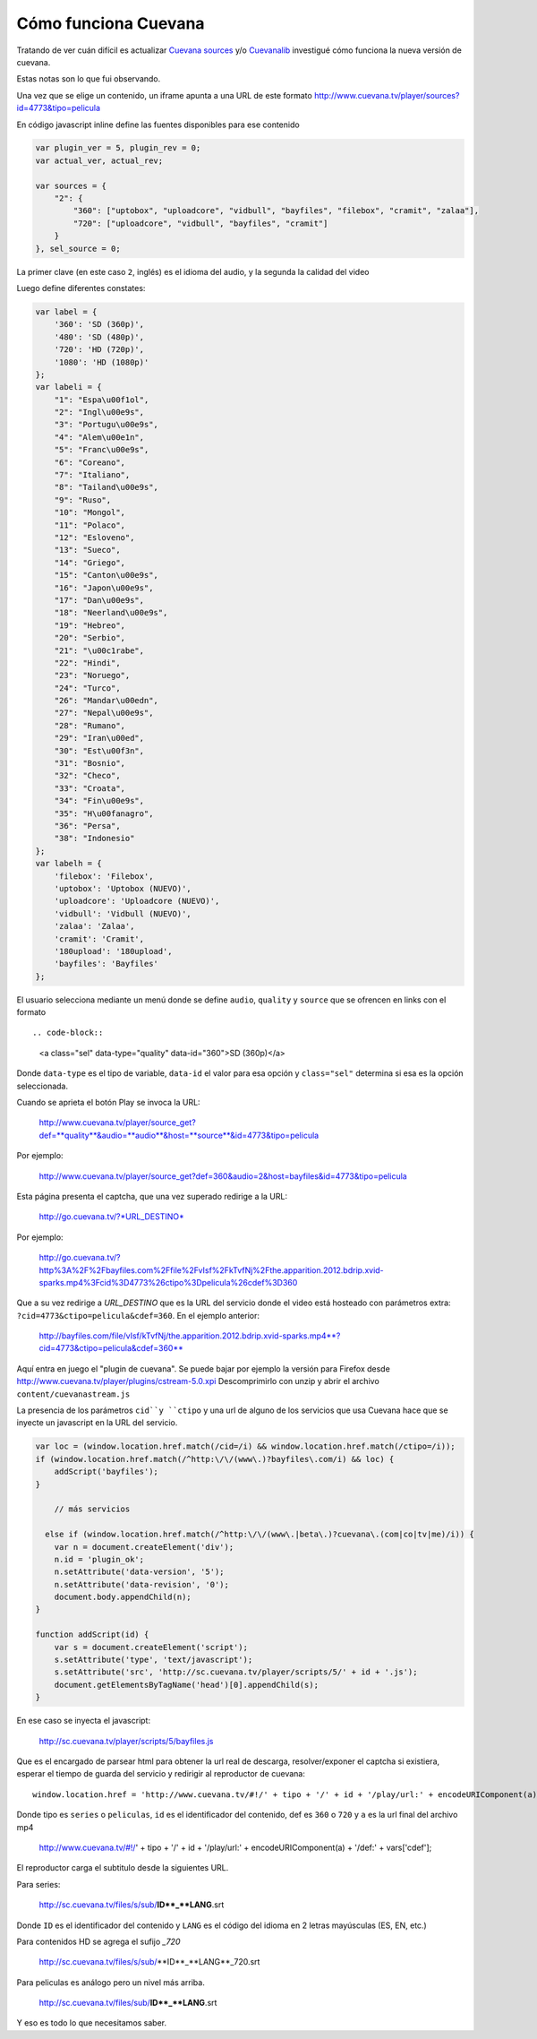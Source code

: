 Cómo funciona Cuevana
-----------------------

Tratando de ver cuán difícil es actualizar `Cuevana sources <http://userscripts.org/scripts/show/98017>`_ 
y/o `Cuevanalib <https://bitbucket.org/tin_nqn/cuevanalib>`_
investigué cómo funciona la nueva versión de cuevana. 

Estas notas son lo que fui observando. 

Una vez que se elige un contenido, un iframe apunta a una URL de este formato 
http://www.cuevana.tv/player/sources?id=4773&tipo=pelicula

En código javascript inline define las fuentes disponibles para ese contenido

.. code-block:: javascript

    var plugin_ver = 5, plugin_rev = 0;
    var actual_ver, actual_rev;

    var sources = {
        "2": {
            "360": ["uptobox", "uploadcore", "vidbull", "bayfiles", "filebox", "cramit", "zalaa"],
            "720": ["uploadcore", "vidbull", "bayfiles", "cramit"]
        }
    }, sel_source = 0;
    
La primer clave (en este caso ``2``, inglés) es el idioma del audio, 
y la segunda la calidad del video
    
Luego define diferentes constates:

.. code-block:: javascript

    var label = {
        '360': 'SD (360p)',
        '480': 'SD (480p)',
        '720': 'HD (720p)',
        '1080': 'HD (1080p)'
    };
    var labeli = {
        "1": "Espa\u00f1ol",
        "2": "Ingl\u00e9s",
        "3": "Portugu\u00e9s",
        "4": "Alem\u00e1n",
        "5": "Franc\u00e9s",
        "6": "Coreano",
        "7": "Italiano",
        "8": "Tailand\u00e9s",
        "9": "Ruso",
        "10": "Mongol",
        "11": "Polaco",
        "12": "Esloveno",
        "13": "Sueco",
        "14": "Griego",
        "15": "Canton\u00e9s",
        "16": "Japon\u00e9s",
        "17": "Dan\u00e9s",
        "18": "Neerland\u00e9s",
        "19": "Hebreo",
        "20": "Serbio",
        "21": "\u00c1rabe",
        "22": "Hindi",
        "23": "Noruego",
        "24": "Turco",
        "26": "Mandar\u00edn",
        "27": "Nepal\u00e9s",
        "28": "Rumano",
        "29": "Iran\u00ed",
        "30": "Est\u00f3n",
        "31": "Bosnio",
        "32": "Checo",
        "33": "Croata",
        "34": "Fin\u00e9s",
        "35": "H\u00fanagro",
        "36": "Persa",
        "38": "Indonesio"
    };
    var labelh = {
        'filebox': 'Filebox',
        'uptobox': 'Uptobox (NUEVO)',
        'uploadcore': 'Uploadcore (NUEVO)',
        'vidbull': 'Vidbull (NUEVO)',
        'zalaa': 'Zalaa',
        'cramit': 'Cramit',
        '180upload': '180upload',
        'bayfiles': 'Bayfiles'
    };
    
El usuario selecciona mediante un menú donde se define ``audio``, ``quality`` y ``source``
que se ofrencen en links con el formato :: 

.. code-block::

    <a class="sel" data-type="quality" data-id="360">SD (360p)</a>
    
Donde ``data-type`` es el tipo de variable, ``data-id`` el valor para esa opción
y ``class="sel"`` determina si esa es la opción seleccionada. 

Cuando se aprieta el botón Play se invoca la URL:

    http://www.cuevana.tv/player/source_get?def=**quality**&audio=**audio**&host=**source**&id=4773&tipo=pelicula
    
Por ejemplo:
    
    http://www.cuevana.tv/player/source_get?def=360&audio=2&host=bayfiles&id=4773&tipo=pelicula

Esta página presenta el captcha, que una vez superado redirige a la URL:

    http://go.cuevana.tv/?*URL_DESTINO*
    
Por ejemplo: 

    http://go.cuevana.tv/?http%3A%2F%2Fbayfiles.com%2Ffile%2FvIsf%2FkTvfNj%2Fthe.apparition.2012.bdrip.xvid-sparks.mp4%3Fcid%3D4773%26ctipo%3Dpelicula%26cdef%3D360

Que a su vez redirige a *URL_DESTINO* que es la URL del servicio donde el video está hosteado
con parámetros extra: ``?cid=4773&ctipo=pelicula&cdef=360``. En el ejemplo anterior:

    http://bayfiles.com/file/vIsf/kTvfNj/the.apparition.2012.bdrip.xvid-sparks.mp4**?cid=4773&ctipo=pelicula&cdef=360**

Aquí entra en juego el "plugin de cuevana". Se puede bajar por ejemplo
la versión para Firefox desde http://www.cuevana.tv/player/plugins/cstream-5.0.xpi
Descomprimirlo con unzip y abrir el archivo ``content/cuevanastream.js`` 

La presencia de los parámetros ``cid``y ``ctipo`` y una url de alguno de los servicios 
que usa Cuevana hace que se inyecte un javascript en la URL del servicio. 

.. code-block:: javascript

    var loc = (window.location.href.match(/cid=/i) && window.location.href.match(/ctipo=/i));
    if (window.location.href.match(/^http:\/\/(www\.)?bayfiles\.com/i) && loc) {
        addScript('bayfiles');
    } 

        // más servicios

      else if (window.location.href.match(/^http:\/\/(www\.|beta\.)?cuevana\.(com|co|tv|me)/i)) {
        var n = document.createElement('div');
        n.id = 'plugin_ok';
        n.setAttribute('data-version', '5');
        n.setAttribute('data-revision', '0');
        document.body.appendChild(n);
    }

    function addScript(id) {
        var s = document.createElement('script');
        s.setAttribute('type', 'text/javascript');
        s.setAttribute('src', 'http://sc.cuevana.tv/player/scripts/5/' + id + '.js');
        document.getElementsByTagName('head')[0].appendChild(s);
    }

En ese caso se inyecta el javascript:

    http://sc.cuevana.tv/player/scripts/5/bayfiles.js

Que es el encargado de parsear html para obtener la url real de descarga, 
resolver/exponer el captcha si existiera, esperar el tiempo de guarda 
del servicio y redirigir al reproductor de cuevana:: 

    window.location.href = 'http://www.cuevana.tv/#!/' + tipo + '/' + id + '/play/url:' + encodeURIComponent(a) + '/def:' + vars['cdef'];

Donde tipo es ``series`` o ``peliculas``, ``id`` es el identificador del contenido, 
def es ``360`` o ``720`` y ``a`` es la url final del archivo mp4

    http://www.cuevana.tv/#!/' + tipo + '/' + id + '/play/url:' + encodeURIComponent(a) + '/def:' + vars['cdef'];

El reproductor carga el subtitulo desde la siguientes URL. 

Para series:

    http://sc.cuevana.tv/files/s/sub/**ID**_**LANG**.srt
 
Donde ``ID`` es el identificador del contenido y ``LANG`` es el código 
del idioma en 2 letras mayúsculas (ES, EN, etc.)
 
Para contenidos HD se agrega el sufijo *_720*

    http://sc.cuevana.tv/files/s/sub/**ID**_**LANG**_720.srt
 
Para peliculas es análogo pero un nivel más arriba. 

    http://sc.cuevana.tv/files/sub/**ID**_**LANG**.srt

Y eso es todo lo que necesitamos saber. 
